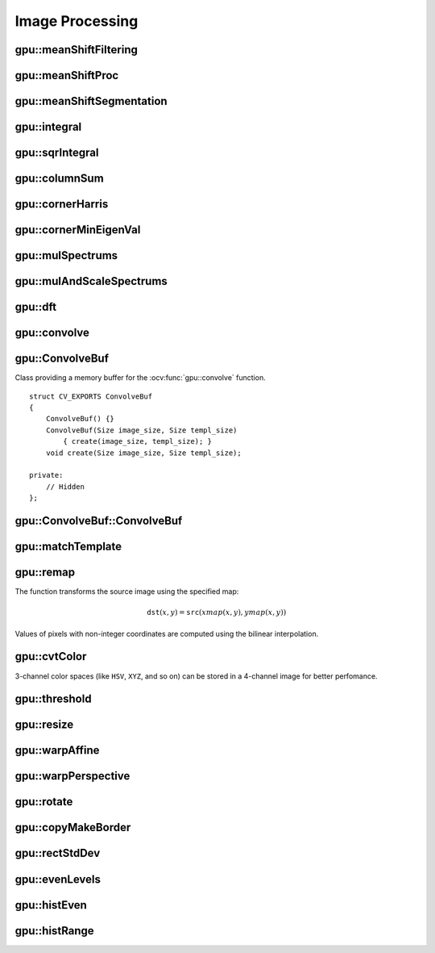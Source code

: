 Image Processing
================

.. highlight:: cpp



gpu::meanShiftFiltering
---------------------------
.. ocv:function:: void gpu::meanShiftFiltering(const GpuMat& src, GpuMat& dst, int sp, int sr,TermCriteria criteria = TermCriteria(TermCriteria::MAX_ITER + TermCriteria::EPS, 5, 1))

    Performs mean-shift filtering for each point of the source image. It maps each point of the source image into another point. As a result, you have a new color and new position of each point.

    :param src: Source image. Only  ``CV_8UC4`` images are supported for now.

    :param dst: Destination image containing the color of mapped points. It has the same size and type as  ``src`` .

    :param sp: Spatial window radius.

    :param sr: Color window radius.

    :param criteria: Termination criteria. See :ocv:class:`TermCriteria`.



gpu::meanShiftProc
----------------------
.. ocv:function:: void gpu::meanShiftProc(const GpuMat& src, GpuMat& dstr, GpuMat& dstsp, int sp, int sr, TermCriteria criteria = TermCriteria(TermCriteria::MAX_ITER + TermCriteria::EPS, 5, 1))

    Performs a mean-shift procedure and stores information about processed points (their colors and positions) in two images.

    :param src: Source image. Only  ``CV_8UC4`` images are supported for now.

    :param dstr: Destination image containing the color of mapped points. The size and type is the same as  ``src`` .

    :param dstsp: Destination image containing the position of mapped points. The size is the same as  ``src`` size. The type is  ``CV_16SC2``.

    :param sp: Spatial window radius.

    :param sr: Color window radius.

    :param criteria: Termination criteria. See :ocv:class:`TermCriteria`.

.. seealso:: :ocv:func:`gpu::meanShiftFiltering` 



gpu::meanShiftSegmentation
------------------------------
.. ocv:function:: void gpu::meanShiftSegmentation(const GpuMat& src, Mat& dst, int sp, int sr, int minsize, TermCriteria criteria = TermCriteria(TermCriteria::MAX_ITER + TermCriteria::EPS, 5, 1))

    Performs a mean-shift segmentation of the source image and eliminates small segments.

    :param src: Source image. Only  ``CV_8UC4`` images are supported for now.

    :param dst: Segmented image with the same size and type as  ``src`` .

    :param sp: Spatial window radius.

    :param sr: Color window radius.

    :param minsize: Minimum segment size. Smaller segements are merged.

    :param criteria: Termination criteria. See :ocv:class:`TermCriteria`.



gpu::integral
-----------------
.. ocv:function:: void gpu::integral(const GpuMat& src, GpuMat& sum)

.. ocv:function:: void gpu::integral(const GpuMat& src, GpuMat& sum, GpuMat& sqsum)

    Computes an integral image and a squared integral image.

    :param src: Source image. Only  ``CV_8UC1`` images are supported for now.

    :param sum: Integral image containing 32-bit unsigned integer values packed into  ``CV_32SC1`` .

    :param sqsum: Squared integral image of the  ``CV_32FC1`` type.

.. seealso:: :ocv:func:`integral` 



gpu::sqrIntegral
--------------------
.. ocv:function:: void gpu::sqrIntegral(const GpuMat& src, GpuMat& sqsum)

    Computes a squared integral image.

    :param src: Source image. Only  ``CV_8UC1`` images are supported for now.

    :param sqsum: Squared integral image containing 64-bit unsigned integer values packed into  ``CV_64FC1`` .



gpu::columnSum
------------------
.. ocv:function:: void gpu::columnSum(const GpuMat& src, GpuMat& sum)

    Computes a vertical (column) sum.

    :param src: Source image. Only  ``CV_32FC1`` images are supported for now.

    :param sum: Destination image of the  ``CV_32FC1`` type.



gpu::cornerHarris
---------------------
.. ocv:function:: void gpu::cornerHarris(const GpuMat& src, GpuMat& dst, int blockSize, int ksize, double k, int borderType=BORDER_REFLECT101)

    Computes the Harris cornerness criteria at each image pixel.

    :param src: Source image. Only  ``CV_8UC1`` and  ``CV_32FC1`` images are supported for now.

    :param dst: Destination image containing cornerness values. It has the same size as ``src`` and ``CV_32FC1`` type.

    :param blockSize: Neighborhood size.

    :param ksize: Aperture parameter for the Sobel operator.

    :param k: Harris detector free parameter.

    :param borderType: Pixel extrapolation method. Only  ``BORDER_REFLECT101`` and  ``BORDER_REPLICATE`` are supported for now.

.. seealso:: :ocv:func:`cornerHarris` 



gpu::cornerMinEigenVal
--------------------------
.. ocv:function:: void gpu::cornerMinEigenVal(const GpuMat& src, GpuMat& dst, int blockSize, int ksize, int borderType=BORDER_REFLECT101)

    Computes the minimum eigen value of a 2x2 derivative covariation matrix at each pixel (the cornerness criteria).

    :param src: Source image. Only  ``CV_8UC1`` and  ``CV_32FC1`` images are supported for now.

    :param dst: Destination image containing cornerness values. The size is the same. The type is  ``CV_32FC1``.

    :param blockSize: Neighborhood size.

    :param ksize: Aperture parameter for the Sobel operator.

    :param k: Harris detector free parameter.

    :param borderType: Pixel extrapolation method. Only ``BORDER_REFLECT101`` and ``BORDER_REPLICATE`` are supported for now.

.. seealso:: :ocv:func:`cornerMinEigenVal`



gpu::mulSpectrums
---------------------
.. ocv:function:: void gpu::mulSpectrums(const GpuMat& a, const GpuMat& b, GpuMat& c, int flags, bool conjB=false)

    Performs a per-element multiplication of two Fourier spectrums.

    :param a: First spectrum.

    :param b: Second spectrum with the same size and type as  ``a`` .

    :param c: Destination spectrum.

    :param flags: Mock parameter used for CPU/GPU interfaces similarity.

    :param conjB: Optional flag to specify if the second spectrum needs to be conjugated before the multiplication.

    Only full (not packed) ``CV_32FC2`` complex spectrums in the interleaved format are supported for now.

.. seealso:: :ocv:func:`mulSpectrums` 



gpu::mulAndScaleSpectrums
-----------------------------
.. ocv:function:: void gpu::mulAndScaleSpectrums(const GpuMat& a, const GpuMat& b, GpuMat& c, int flags, float scale, bool conjB=false)

    Performs a per-element multiplication of two Fourier spectrums and scales the result.

    :param a: First spectrum.

    :param b: Second spectrum with the same size and type as  ``a`` .

    :param c: Destination spectrum.

    :param flags: Mock parameter used for CPU/GPU interfaces similarity.

    :param scale: Scale constant.

    :param conjB: Optional flag to specify if the second spectrum needs to be conjugated before the multiplication.

    Only full (not packed) ``CV_32FC2`` complex spectrums in the interleaved format are supported for now.

.. seealso:: :ocv:func:`mulSpectrums` 



gpu::dft
------------
.. ocv:function:: void gpu::dft(const GpuMat& src, GpuMat& dst, Size dft_size, int flags=0)

    Performs a forward or inverse discrete Fourier transform (1D or 2D) of the floating point matrix. Use to handle real matrices (``CV32FC1``) and complex matrices in the interleaved format (``CV32FC2``).

    :param src: Source matrix (real or complex).

    :param dst: Destination matrix (real or complex).

    :param dft_size: Size of a discrete Fourier transform.

    :param flags: Optional flags:

            * **DFT_ROWS** transforms each individual row of the source matrix.

            * **DFT_SCALE** scales the result: divide it by the number of elements in the transform (obtained from  ``dft_size`` ).

            * **DFT_INVERSE** inverts DFT. Use for complex-complex cases (real-complex and complex-real cases are always forward and inverse, respectively).

            * **DFT_REAL_OUTPUT** specifies the output as real. The source matrix is the result of real-complex transform, so the destination matrix must be real.
            

    The source matrix should be continuous, otherwise reallocation and data copying is performed. The function chooses an operation mode depending on the flags, size, and channel count of the source matrix:

    *
        If the source matrix is complex and the output is not specified as real, the destination matrix is complex and has the ``dft_size``    size and ``CV_32FC2``    type. The destination matrix contains a full result of the DFT (forward or inverse).

    *
        If the source matrix is complex and the output is specified as real, the function assumes that its input is the result of the forward transform (see the next item). The destionation matrix has the ``dft_size``    size and ``CV_32FC1``    type. It contains the result of the inverse DFT.

    *
        If the source matrix is real (its type is ``CV_32FC1``    ), forward DFT is performed. The result of the DFT is packed into complex ( ``CV_32FC2``    ) matrix. So, the width of the destination matrix is ``dft_size.width / 2 + 1``    . But if the source is a single column, the height is reduced instead of the width.

.. seealso:: :ocv:func:`dft` 



gpu::convolve
-----------------
.. ocv:function:: void gpu::convolve(const GpuMat& image, const GpuMat& templ, GpuMat& result, bool ccorr=false)

.. ocv:function:: void gpu::convolve(const GpuMat& image, const GpuMat& templ, GpuMat& result, bool ccorr, ConvolveBuf& buf)

    Computes a convolution (or cross-correlation) of two images.

    :param image: Source image. Only  ``CV_32FC1`` images are supported for now.

    :param templ: Template image. The size is not greater than the  ``image`` size. The type is the same as  ``image`` .

    :param result: Result image. The size and type is the same as  ``image`` .

    :param ccorr: Flags to evaluate cross-correlation instead of convolution.

    :param buf: Optional buffer to avoid extra memory allocations (for many calls with the same sizes).



gpu::ConvolveBuf
----------------
.. ocv:class:: gpu::ConvolveBuf

Class providing a memory buffer for the :ocv:func:`gpu::convolve` function. 
::

    struct CV_EXPORTS ConvolveBuf
    {
        ConvolveBuf() {}
        ConvolveBuf(Size image_size, Size templ_size)
            { create(image_size, templ_size); }
        void create(Size image_size, Size templ_size);

    private:
        // Hidden
    };




gpu::ConvolveBuf::ConvolveBuf
---------------------------------
.. ocv:function:: ConvolveBuf::ConvolveBuf()

    Constructs an empty buffer that is properly resized after the first call of the 
    :ocv:func:`convolve` function.

.. ocv:function:: ConvolveBuf::ConvolveBuf(Size image_size, Size templ_size)

    Constructs a buffer for the 
    :ocv:func:`convolve` function with respective arguments.



gpu::matchTemplate
----------------------
.. ocv:function:: void gpu::matchTemplate(const GpuMat& image, const GpuMat& templ, GpuMat& result, int method)

    Computes a proximity map for a raster template and an image where the template is searched for.

    :param image: Source image.  ``CV_32F`` and  ``CV_8U`` depth images (1..4 channels) are supported for now.

    :param templ: Template image with the size and type the same as  ``image`` .

    :param result: Map containing comparison results ( ``CV_32FC1`` ). If  ``image`` is  *W x H*  and ``templ`` is  *w x h*, then  ``result`` must be *W-w+1 x H-h+1*.

    :param method: Specifies the way to compare the template with the image.

    The following methods are supported for the ``CV_8U`` depth images for now:

    * ``CV_TM_SQDIFF``
    * ``CV_TM_SQDIFF_NORMED``
    * ``CV_TM_CCORR``
    * ``CV_TM_CCORR_NORMED``
    * ``CV_TM_CCOEFF``
    * ``CV_TM_CCOEFF_NORMED``

    The following methods are supported for the ``CV_32F`` images for now:

    * ``CV_TM_SQDIFF``
    * ``CV_TM_CCORR``

.. seealso:: :ocv:func:`matchTemplate` 



gpu::remap
--------------
.. ocv:function:: void gpu::remap(const GpuMat& src, GpuMat& dst, const GpuMat& xmap, const GpuMat& ymap)

    Applies a generic geometrical transformation to an image.

    :param src: Source image. Only  ``CV_8UC1`` and  ``CV_8UC3`` source types are supported.

    :param dst: Destination image with the size the same as  ``xmap`` and the type the same as  ``src`` .

    :param xmap: X values. Only  ``CV_32FC1`` type is supported.

    :param ymap: Y values. Only  ``CV_32FC1`` type is supported.

The function transforms the source image using the specified map:

.. math::

    \texttt{dst} (x,y) =  \texttt{src} (xmap(x,y), ymap(x,y))

Values of pixels with non-integer coordinates are computed using the bilinear interpolation.

.. seealso:: :ocv:func:`remap` 



gpu::cvtColor
-----------------
.. ocv:function:: void gpu::cvtColor(const GpuMat& src, GpuMat& dst, int code, int dcn = 0)

.. ocv:function:: void gpu::cvtColor(const GpuMat& src, GpuMat& dst, int code, int dcn, const Stream& stream)

    Converts an image from one color space to another.

    :param src: Source image with  ``CV_8U``, ``CV_16U``, or  ``CV_32F`` depth and 1, 3, or 4 channels.

    :param dst: Destination image with the same size and depth as  ``src`` .

    :param code: Color space conversion code. For details, see  :ocv:func:`cvtColor` . Conversion to/from Luv and Bayer color spaces is not supported.

    :param dcn: Number of channels in the destination image. If the parameter is 0, the number of the channels is derived automatically from  ``src`` and the  ``code`` .

    :param stream: Stream for the asynchronous version.

3-channel color spaces (like ``HSV``, ``XYZ``, and so on) can be stored in a 4-channel image for better perfomance.

.. seealso:: :ocv:func:`cvtColor` 



gpu::threshold
------------------
.. ocv:function:: double gpu::threshold(const GpuMat& src, GpuMat& dst, double thresh, double maxval, int type)

.. ocv:function:: double gpu::threshold(const GpuMat& src, GpuMat& dst, double thresh, double maxval, int type, const Stream& stream)

    Applies a fixed-level threshold to each array element.

    :param src: Source array (single-channel). ``CV_64F`` depth is not supported.

    :param dst: Destination array with the same size and type as  ``src`` .

    :param thresh: Threshold value.

    :param maxVal: Maximum value to use with  ``THRESH_BINARY`` and  ``THRESH_BINARY_INV`` threshold types.

    :param thresholdType: Threshold type. For details, see  :ocv:func:`threshold` . The ``THRESH_OTSU`` threshold type is not supported.

    :param stream: Stream for the asynchronous version.

.. seealso:: :ocv:func:`threshold` 



gpu::resize
---------------
.. ocv:function:: void gpu::resize(const GpuMat& src, GpuMat& dst, Size dsize, double fx=0, double fy=0, int interpolation = INTER_LINEAR)

    Resizes an image.

    :param src: Source image.  ``CV_8UC1`` and  ``CV_8UC4`` types are supported.

    :param dst: Destination image  with the same type as  ``src`` . The size is ``dsize`` (when it is non-zero) or the size is computed from  ``src.size()``, ``fx``, and  ``fy`` .

    :param dsize: Destination image size. If it is zero, it is computed as: 

        .. math::
            \texttt{dsize = Size(round(fx*src.cols), round(fy*src.rows))} 

        Either  ``dsize`` or both  ``fx`` and  ``fy`` must be non-zero.

    :param fx: Scale factor along the horizontal axis. If it is zero, it is computed as: 

        .. math::

            \texttt{(double)dsize.width/src.cols} 

    :param fy: Scale factor along the vertical axis. If it is zero, it is computed as: 

        .. math::

            \texttt{(double)dsize.height/src.rows} 

    :param interpolation: Interpolation method. Only  ``INTER_NEAREST`` and  ``INTER_LINEAR`` are supported.

.. seealso:: :ocv:func:`resize` 



gpu::warpAffine
-------------------
.. ocv:function:: void gpu::warpAffine(const GpuMat& src, GpuMat& dst, const Mat& M, Size dsize, int flags = INTER_LINEAR)

    Applies an affine transformation to an image.

    :param src: Source image.  ``CV_8U``, ``CV_16U``, ``CV_32S``, or  ``CV_32F`` depth and 1, 3, or 4 channels are supported.

    :param dst: Destination image with the same type as  ``src`` . The size is  ``dsize`` . 

    :param M: *2x3*  transformation matrix.

    :param dsize: Size of the destination image.

    :param flags: Combination of interpolation methods (see  :ocv:func:`resize`) and the optional flag  ``WARP_INVERSE_MAP`` specifying that  ``M`` is an inverse transformation (``dst=>src``). Only ``INTER_NEAREST``, ``INTER_LINEAR``, and  ``INTER_CUBIC`` interpolation methods are supported.

.. seealso:: :ocv:func:`warpAffine` 



gpu::warpPerspective
------------------------
.. ocv:function:: void gpu::warpPerspective(const GpuMat& src, GpuMat& dst, const Mat& M, Size dsize, int flags = INTER_LINEAR)

    Applies a perspective transformation to an image.

    :param src: Source image. ``CV_8U``, ``CV_16U``, ``CV_32S``, or  ``CV_32F`` depth and 1, 3, or 4 channels are supported.

    :param dst: Destination image with the same type as  ``src`` . The size is  ``dsize`` . 

    :param M: *3x3* transformation matrix.

    :param dsize: Size of the destination image.

    :param flags: Combination of interpolation methods (see  :ocv:func:`resize` ) and the optional flag  ``WARP_INVERSE_MAP`` specifying that  ``M`` is the inverse transformation (``dst => src``). Only  ``INTER_NEAREST``, ``INTER_LINEAR``, and  ``INTER_CUBIC`` interpolation methods are supported.

.. seealso:: :ocv:func:`warpPerspective` 



gpu::rotate
---------------
.. ocv:function:: void gpu::rotate(const GpuMat& src, GpuMat& dst, Size dsize, double angle, double xShift = 0, double yShift = 0, int interpolation = INTER_LINEAR)

    Rotates an image around the origin (0,0) and then shifts it.

    :param src: Source image.  ``CV_8UC1`` and  ``CV_8UC4`` types are supported.

    :param dst: Destination image with the same type as  ``src`` . The size is  ``dsize`` . 

    :param dsize: Size of the destination image.

    :param angle: Angle of rotation in degrees.

    :param xShift: Shift along the horizontal axis.

    :param yShift: Shift along the vertical axis.

    :param interpolation: Interpolation method. Only  ``INTER_NEAREST``, ``INTER_LINEAR``, and  ``INTER_CUBIC`` are supported.

.. seealso:: :ocv:func:`gpu::warpAffine` 



gpu::copyMakeBorder
-----------------------
.. ocv:function:: void gpu::copyMakeBorder(const GpuMat& src, GpuMat& dst, int top, int bottom, int left, int right, const Scalar& value = Scalar())

    Copies a 2D array to a larger destination array and pads borders with the given constant.

    :param src: Source image. ``CV_8UC1``, ``CV_8UC4``, ``CV_32SC1``, and  ``CV_32FC1`` types are supported.

    :param dst: Destination image with the same type as  ``src``. The size is  ``Size(src.cols+left+right, src.rows+top+bottom)`` .

    :param top:
    
    :param bottom:
    
    :param left:
    
    :param right: Number of pixels in each direction from the source image rectangle to extrapolate. For example:  ``top=1, bottom=1, left=1, right=1`` mean that 1 pixel-wide border needs to be built.

    :param value: Border value.

.. seealso:: :ocv:func:`copyMakeBorder`



gpu::rectStdDev
-------------------
.. ocv:function:: void gpu::rectStdDev(const GpuMat& src, const GpuMat& sqr, GpuMat& dst, const Rect& rect)

    Computes a standard deviation of integral images.

    :param src: Source image. Only the ``CV_32SC1`` type is supported.

    :param sqr: Squared source image. Only  the ``CV_32FC1`` type is supported.

    :param dst: Destination image with the same type and size as  ``src`` .

    :param rect: Rectangular window.



gpu::evenLevels
-------------------
.. ocv:function:: void gpu::evenLevels(GpuMat& levels, int nLevels, int lowerLevel, int upperLevel)

    Computes levels with even distribution.

    :param levels: Destination array.  ``levels`` has 1 row, ``nLevels`` columns, and the ``CV_32SC1`` type.

    :param nLevels: Number of computed levels.  ``nLevels`` must be at least 2.

    :param lowerLevel: Lower boundary value of the lowest level.

    :param upperLevel: Upper boundary value of the greatest level.

gpu::histEven
-----------------
.. ocv:function:: void gpu::histEven(const GpuMat& src, GpuMat& hist, int histSize, int lowerLevel, int upperLevel)

.. ocv:function:: void gpu::histEven(const GpuMat& src, GpuMat* hist, int* histSize, int* lowerLevel, int* upperLevel)

    Calculates a histogram with evenly distributed bins.

    :param src: Source image. ``CV_8U``, ``CV_16U``, or ``CV_16S`` depth and 1 or 4 channels are supported. For a four-channel image, all channels are processed separately.

    :param hist: Destination histogram with one row, ``histSize`` columns, and the ``CV_32S`` type.

    :param histSize: Size of the histogram.

    :param lowerLevel: Lower boundary of lowest-level bin.

    :param upperLevel: Upper boundary of highest-level bin.

gpu::histRange
------------------
.. ocv:function:: void gpu::histRange(const GpuMat& src, GpuMat& hist, const GpuMat& levels)

.. ocv:function:: void gpu::histRange(const GpuMat& src, GpuMat* hist, const GpuMat* levels)

    Calculates a histogram with bins determined by the ``levels`` array.

    :param src: Source image. ``CV_8U``, ``CV_16U``, or  ``CV_16S`` depth and 1 or 4 channels are supported. For a four-channel image, all channels are processed separately.

    :param hist: Destination histogram with one row, ``(levels.cols-1)`` columns, and the  ``CV_32SC1`` type.

    :param levels: Number of levels in the histogram.

